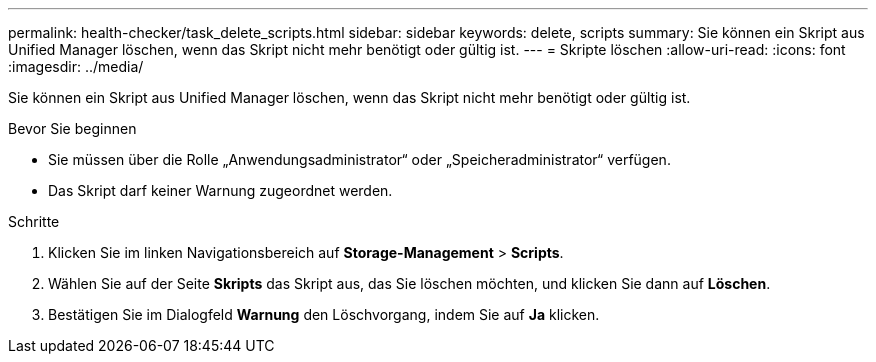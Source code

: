 ---
permalink: health-checker/task_delete_scripts.html 
sidebar: sidebar 
keywords: delete, scripts 
summary: Sie können ein Skript aus Unified Manager löschen, wenn das Skript nicht mehr benötigt oder gültig ist. 
---
= Skripte löschen
:allow-uri-read: 
:icons: font
:imagesdir: ../media/


[role="lead"]
Sie können ein Skript aus Unified Manager löschen, wenn das Skript nicht mehr benötigt oder gültig ist.

.Bevor Sie beginnen
* Sie müssen über die Rolle „Anwendungsadministrator“ oder „Speicheradministrator“ verfügen.
* Das Skript darf keiner Warnung zugeordnet werden.


.Schritte
. Klicken Sie im linken Navigationsbereich auf *Storage-Management* > *Scripts*.
. Wählen Sie auf der Seite *Skripts* das Skript aus, das Sie löschen möchten, und klicken Sie dann auf *Löschen*.
. Bestätigen Sie im Dialogfeld *Warnung* den Löschvorgang, indem Sie auf *Ja* klicken.

